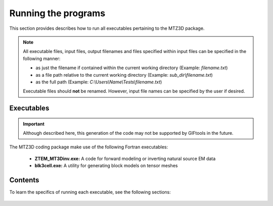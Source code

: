 .. _running:

Running the programs
====================

This section provides describes how to run all executables pertaining to the MTZ3D package.

.. note::

    All executable files, input files, output filenames and files specified within input files can be specified in the following manner:

    - as just the filename if contained within the current working directory (Example: *filename.txt*)
    - as a file path relative to the current working directory (Example: *sub_dir\\filename.txt*)
    - as the full path (Example: *C:\\Users\\Name\\Tests\\filename.txt*)

    Executable files should **not** be renamed. However, input file names can be specified by the user if desired.


Executables
-----------

.. important:: Although described here, this generation of the code may not be supported by GIFtools in the future.

The MTZ3D coding package make use of the following Fortran executables:

    - **ZTEM_MT3Dinv.exe:** A code for forward modeling or inverting natural source EM data
    - **blk3cell.exe:** A utility for generating block models on tensor meshes


Contents
--------

To learn the specifics of running each executable, see the following sections:

  .. toctree::
    :maxdepth: 1

    Create Model <programs/createModel>
    Forward Modeling <programs/forward>
    Inversion <programs/inversion>

